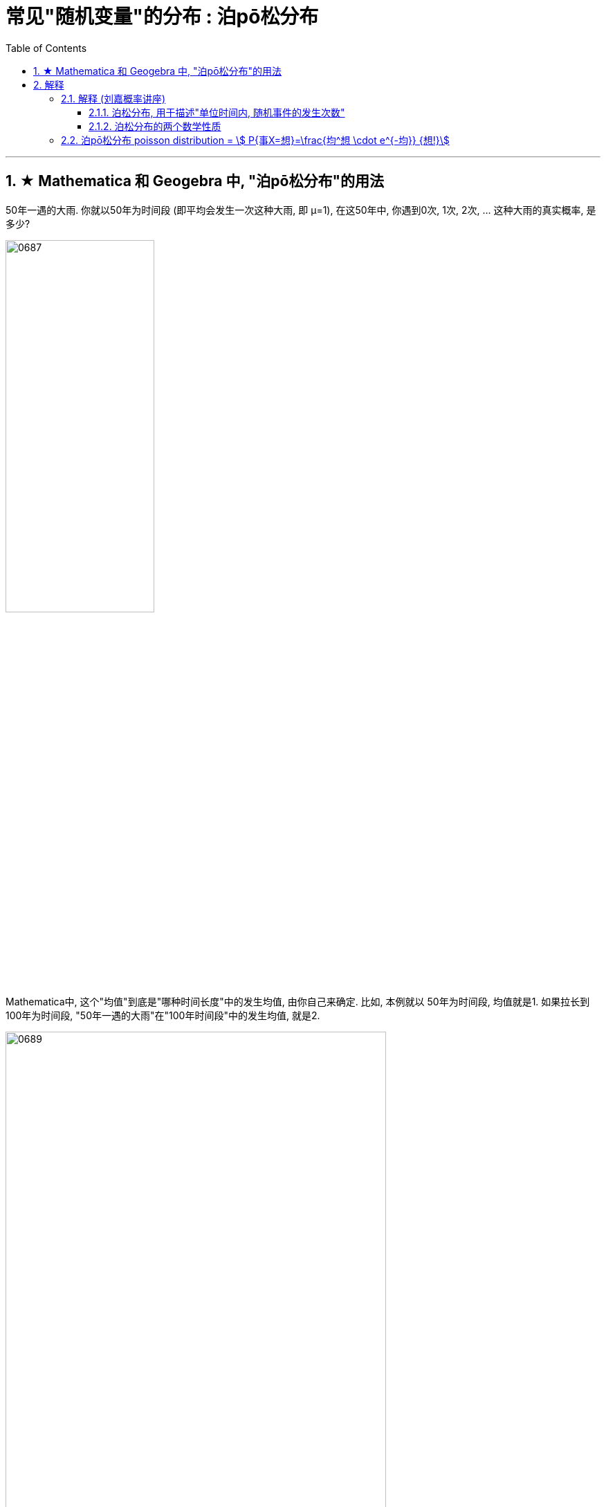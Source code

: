
= 常见"随机变量"的分布 : 泊pō松分布
:toc: left
:toclevels: 3
:sectnums:

---

== ★ Mathematica 和 Geogebra 中, "泊pō松分布"的用法


50年一遇的大雨.  你就以50年为时间段 (即平均会发生一次这种大雨, 即 μ=1), 在这50年中, 你遇到0次, 1次, 2次, ... 这种大雨的真实概率, 是多少?

image:img/0687.png[,50%]


Mathematica中, 这个"均值"到底是"哪种时间长度"中的发生均值, 由你自己来确定. 比如, 本例就以 50年为时间段, 均值就是1.  如果拉长到100年为时间段, "50年一遇的大雨"在"100年时间段"中的发生均值, 就是2.

image:img/0689.png[,80%]

image:img/0688.png[,]



---

== 解释

=== 解释 (刘嘉概率讲座)

==== 泊松分布, 用于描述"单位时间内, 随机事件的发生次数"

"50年一遇"的大雨, 结果三年之内下了两场, 这是怎么回事?  “五十年一遇”，转化为数学语言是指，长期来看，这样的大暴雨是平均50年发生一次。**注意,这里的关键词, 即时空范围是“长期”。长期是多长? 很长很长。** 所以对"长期"的理解不到位，是概率问题的结果经常反直觉的关键。

平均50年发生一次，也可以是: 前4年每年都发生一次，之后的196年一次都没有，200除以4，还是50年一次，与“五十年一遇”并不冲突。

所以, 我们更想知道的是: 在任何一段具体的、有限的时间内,比如5年之内，发生1次大暴雨的概率是多少? 发生2次大暴雨的概率是多少?

即: 当我们知道了一个随机事件发生的整体概率，也知道这个随机事件发生的概率符合"正态分布"之后，那么在某一段时间或者空间间隔内,这个随机事件"发生的次数"的概率分布, 是怎样的呢? 这个问题, 能用"泊松分布"来解决.

泊松分布的公式是:
\begin{align}
P(X=你希望发生k次)=\frac{λ^k} {k!} e^{-λ}
\end{align}

其中,  +
k : 为随机事件发生次数. 比如,  +
入: 为单位时间内, 随机事件的平均发生次数. 比如, 50年一遇的大雨 :  +
如果以50年为单位的话, 发生次数就是: 1次.  ( 进一步, 我们可以算出即 每年发生 stem:[ 1/50] 次).  +
如果以100年为单位的话, 发生次数就是 : stem:[ 100年 \cdot  每年1/50次 = 2次 ] +
如果以5年为单位的话, 发生次数就是 : stem:[ 5年 \cdot  每年1/50次 = 1/10次 ] +

那么套用"泊松分布公式", 来算一下, 50年中, 一次上面的大雨也不发生的概率: 即 k=0次 :

image:img/0624.png[,60%]

K=2，就是接下来的50年为单位的话, 在其中发生2次大暴雨的概率。代入公式一算，答案是18%。 如下图

image:img/0625.png[,60%]

50年中, 发生2次和2次以上 的概率是: 用1 减去发生0次和发生1次的概率.= 1 - (0.3679*2) = 26%, 说明这并不是很小的概率事件.

image:img/0626.png[,60%]


==== 泊松分布的两个数学性质

[.small]
[options="autowidth"]
|===
|Header 1 |Header 2

|1. 随着我们把"时间单位"拉长, 我们会发现: "泊松分布"的曲线越来越像"正态分布".
|image:img/0627.png[,40%]
image:img/0628.png[,40%]

|2. 泊松分布中, 事件对两次发生的时间间隔, 是无"记忆性"的.
|即 : 后一次事件不会记得"距离它前一次发生, 时间隔了多久". 换言之, 事件之间是相互"独立"的关系.

正因此, 就一定存在一些"短间隔"和"长间隔"，而很难"一长一短、一长一短"这样有规律的出现. 否则就不叫"随机"了。
|===

泊松分布, 为我们开启了"统计推断"的大门.

连续2年大暴雨, 是不是正常的? 这个问题的困难在哪儿呢? 数据太少。我们没有1000年的降雨资料. 即便有，在长期、无限面前也是个渣渣，还是太少。

同样，物理学家要研究放射性物质的半衰期, 可绝大多数物质, 衰变期极长, 长到我们没法直接测量. 连一个完整的衰变周期都观测不到, 那怎么办呢? 用"泊松分布"解决.

找一堆铋209原子，统计一下在几个确定的时间间隔中，这堆原子有多少个发生了衰变。只要这个数字服从"泊松分布"，反过来就证明铋209原子的衰变, 也服从"正态分布". 就可以用"正态分布"来直接计算。

利用同样的原理，科学家们成功完成了像DNA的突变次数、外太空某个区域内恒星的数量, 等一系列科学问题的计算.

在这些问题的解决中，统计数据, 和概率论的"概率分布 f(x)", 就被连在了一起。 *在"泊松分布"之前, 概率和统计是两个不同的学科。"概率"研究"未发生"的随机事件, "统计"描述"已发生"的现实。那会儿只有描述统计, 没有推断统计。 泊松分布开启了"推断统计"的大门, 第一次把概率和统计连接在一起.*



---

=== 泊pō松分布 poisson distribution = stem:[ P{事X=想}=\frac{均^想 \cdot e^{-均}} {想!}]


泊松分布, 研究的是 在一段时间内, 某事件发生的平均次数λ.

它需要首先满足这几个性质:

1. 该事件在这一段时间内发生的次数, 与在另一段时间内发生的次数, 彼此独立. 互不影响.
2. 该事件在一段时间内的平均发生次数, 与时间段的长短, 成正比.
3. 该事件在极短的时间内, 发生的几率接近0

其实, 泊松分布, 就是"二项分布"的一种特殊情况, 即: 当二项分布中的 stem:[ n → ∞;  \ p→ 0] 时, 就能用泊松分布, 来近似该二项分布.

二项分布的"期望值", 是stem:[ E(X)=np=λ], 所以也就是泊松分布中, λ=np


image:img/0129.png[,60%]


.标题
====
例如： +
image:img/0131.png[,70%]


其中, 你想要的在单位时间内, 事件发生的次数, 一般用λ表示, 也可用 mean 表示.  +
在excel表格中, poisson()函数, 就是用mean来代表λ的.
....
excel 表格中:
POISSON(x,mean,cumulative)

x : 即你主观上想要的, 期望的 该事件发生的次数, 即 k

mean : 为该事件 在单位时间内, 客观上平均发生的次数, 即 λ

cumulative : 是否累积.   +
-> 为TRUE时，就使用"泊松累积分布概率"，即，随机事件发生的次数在0到x之间（包含0和1）；
-> 如果为FALSE，则使用"泊松概率密度函数"，即随机事件发生的次数恰好为x。
....

image:img/0130.png[,40%]
====



.标题
====
例如： +
image:img/0132.png[,90%]
====



.标题
====
例如： +
image:img/0133.png[,90%]
====


.标题
====
例如： +
image:img/0134.png[,]
====



https://www.bilibili.com/video/BV1NE41117c2?spm_id_from=333.337.search-card.all.click&vd_source=52c6cb2c1143f8e222795afbab2ab1b5



---

[.small]
[options="autowidth"  cols="1a,1a"]
|===
|Header 1 |Header 2

|满足"泊松分布"的模型:
|- 一件事在一定时间内发生的次数, 是随机的
- 每次事件的发生, 相互独立
- 该事件要么发生，要么不发生
- 一段时间内, 该事件发生的概率已知

|即, "泊松分布"是为了解决这样的问题的：
|**单位时间内, 随机事件发生的次数. 即: 一件事发生的概率P已知，但它的发生与否是随机的，想要求它发生k次（至少发生k次/至多发生k次等问题）的概率。 **

*当一个随机事件, 以固定的"平均瞬时速率λ"（或称"密度"）随机且独立地出现时，那么这个事件在"单位时间（面积或体积）"内出现的次数或个数, 就近似地服从"泊松分布P(λ)".*

例如:

- 某一服务设施在一定时间内到达的人数
- 来到某公共汽车站的乘客
- 某电话交换台收到的呼叫次数
- 机器出现的故障数，
- 一块产品上的缺陷数
- 自然灾害发生的次数，
- 某放射性物质发射出的粒子
- 显微镜下某区域中的白血球

|λ
|泊松分布的**参数λ, 是单位时间(或单位面积)内, 随机事件的平均发生次数. ** +
"泊松分布" 的期望和方差, 均为λ.

|用 "泊松分布", 来作为"二项分布"的近似.
|*当"二项分布"的n很大(比如 stem:[ n >= 100] ), 而p很小时，即 stem:[ n \cdot p<=10] 的话, 就适合用 "泊松分布", 来作为"二项分布"的近似.  其中λ为np.* +
通常当n≧20, p≦0.05时，就可以用"泊松公式"近似得计算.

事实上，"泊松分布"正是由"二项分布"推导而来的.

泊松逼近定理：在n重伯努利试验中，事件A在每次试验中发生的概率为p，出现A的总次数K, 服从"二项分布" B（n,p），当n很大p很小，λ=np大小适中时，"二项分布"可用参数为 λ=np 的"泊松分布"来近似。


|geogebra 关于 "泊松分布"的命令
|https://wiki.geogebra.org/en/Poisson_Command
|===


泊松分布 : latexmath:[ \boxed{ P\left\{ X=k \right\} =\frac{\lambda ^k}{k!}e^{-\lambda} }]
latexmath:[ \left\{ \begin{array}{l}
	\lambda >0\\
	k=0,1,2,...\\
\end{array} \right. ]
记作 X ~ P(λ)


即: 我们用 Po(λ) 来表示"泊松分布". λ是一个参数. 比如, 我们将 stem:[ Y ~ Po(4)] 读作: "变量Y" 遵循 "λ等于4" 的泊松分布.

泊松分布, 涉及特定时间间隔内, 事件发生的"频率", 而不是事件发生的概率. 泊松分布, 需要知道它在特定时间段, 或距离内, 发生的"频率"。  +
The Poisson Distribution deals with the frequency with which an event occurs in a specific interval. Instead of the probability of an event, the Poisson Distribution requires knowing how often it occurs for a specific period of time or distance.

例如，已知一只萤火虫可能在10秒内, 平均点亮3次. 如果我们想确定它在20秒内点亮8次的可能性, 我们就应该使用泊松分布来预测: stem:[ Y ~ Po(3)]

泊松分布图, 描绘了实例的数量. *事件发生在一个标准的时间间隔内，每个时间间隔的概率, 都是相同的。* 因为任何事件的发生次数, 不可能为负, 因此，我们的图表总是从0开始. **但在一段时间间隔内, 可能发生的次数却是没有上限的。
**

image:img/0122.png[,45%]


.标题
====
例如, 假设你创建了一个关于概率的在线课程。通常，你的学生每天问你大约4个问题，但昨天他们问了7个。你想知道他们问了7个问题的可能性有多大, 即 stem:[P(y=7)=?]

在这个例子里:

[.small]
[options="autowidth"]
|===
|Header 1 |Header 2

|单位时间里, 平均的发生次数: λ
|你预期的**平均**问题是4个，所以，λ等于4 (因为** λ 表示单位时间(或单位面积)内, 随机事件的"平均"发生次数**).

|你感兴趣的发生次数: y 或 k 表示
|*你感兴趣的某发生次数, 用y表示.* 即 y=7

|单位时间
|时间间隔为一整个工作日.
|===

image:img/0123.png[,45%]

P(Y)的公式就是: +
image:img/0124.png[,45%]

将具体的变量值代入上面的公式中, 即: +
image:img/0125.png[,45%]

因此，收到7个问题的几率, 只有6%。


知道了概率函数 stem:[ P("你感兴趣的发生次数"y)]，我们就能计算出"期望值 the expected value" stem:[ E(y)].

根据定义，Y的期望值，等于样本空间中所有"不同值"及其"概率"的乘积之和。 +
the expected value of Y, equals the sum of all the products of a distinct value in the sample space and its probability.

\begin{align}
期望值 E(y) & = y_0 \cdot P(y_0) + y_1 \cdot P(y_1) + ...  \\
& = y_0 \frac{λ^{y_0} e^{-λ}}  {y_0 !} + y_1 \frac{λ^{y_1} e^{-λ}}  {y_1 !} + ... \\
& = λ
\end{align}

同样, 其方差 the variance, 最终也等于λ。
====


.标题
====
例如： +
image:img/0120.png[,80%]

image:img/0121.png[,60%]
====



.标题
====
例如： +
image:img/0135.png[,]
====




---
